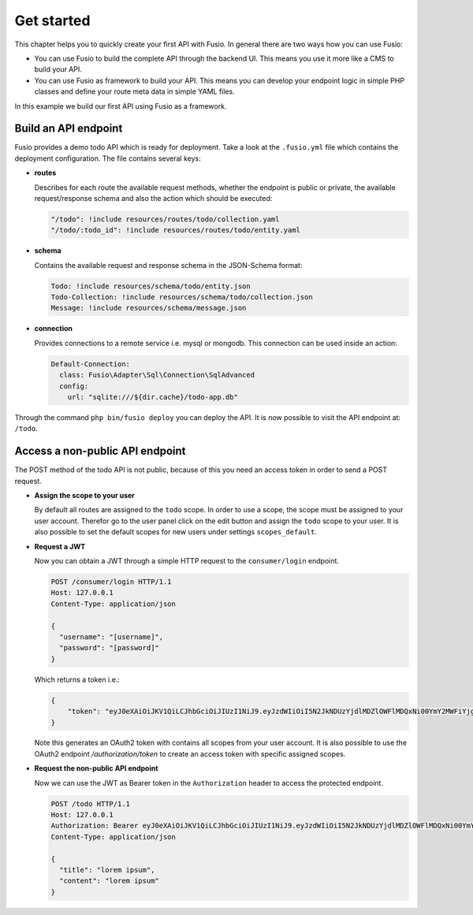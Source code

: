
Get started
===========

This chapter helps you to quickly create your first API with Fusio. In general
there are two ways how you can use Fusio:

* You can use Fusio to build the complete API through the backend UI. This means
  you use it more like a CMS to build your API.
* You can use Fusio as framework to build your API. This means you can develop
  your endpoint logic in simple PHP classes and define your route meta data in
  simple YAML files.

In this example we build our first API using Fusio as a framework.

Build an API endpoint
---------------------

Fusio provides a demo todo API which is ready for deployment. Take a look at the 
``.fusio.yml`` file which contains the deployment configuration. The file 
contains several keys:

* **routes**

  Describes for each route the available request methods, whether the endpoint 
  is public or private, the available request/response schema and also the 
  action which should be executed:

  .. code-block:: yaml

      "/todo": !include resources/routes/todo/collection.yaml
      "/todo/:todo_id": !include resources/routes/todo/entity.yaml

* **schema**

  Contains the available request and response schema in the JSON-Schema format:

  .. code-block:: yaml

      Todo: !include resources/schema/todo/entity.json
      Todo-Collection: !include resources/schema/todo/collection.json
      Message: !include resources/schema/message.json

* **connection**

  Provides connections to a remote service i.e. mysql or mongodb. This 
  connection can be used inside an action:

  .. code-block:: yaml
    
      Default-Connection:
        class: Fusio\Adapter\Sql\Connection\SqlAdvanced
        config:
          url: "sqlite:///${dir.cache}/todo-app.db"

Through the command ``php bin/fusio deploy`` you can deploy the API. It is now 
possible to visit the API endpoint at: ``/todo``.

Access a non-public API endpoint
--------------------------------

The POST method of the todo API is not public, because of this you need an 
access token in order to send a POST request.

* **Assign the scope to your user**

  By default all routes are assigned to the ``todo`` scope. In order to use a 
  scope, the scope must be assigned to your user account. Therefor go to the 
  user panel click on the edit button and assign the ``todo`` scope to your 
  user. It is also possible to set the default scopes for new users under 
  settings ``scopes_default``.

* **Request a JWT**

  Now you can obtain a JWT through a simple HTTP request to the 
  ``consumer/login`` endpoint.

  .. code-block:: http

      POST /consumer/login HTTP/1.1
      Host: 127.0.0.1
      Content-Type: application/json
    
      {
        "username": "[username]",
        "password": "[password]"
      }

  Which returns a token i.e.:

  .. code-block:: json

      {
          "token": "eyJ0eXAiOiJKV1QiLCJhbGciOiJIUzI1NiJ9.eyJzdWIiOiI5N2JkNDUzYjdlMDZlOWFlMDQxNi00YmY2MWFiYjg4MDJjZmRmOWZmN2UyNDg4OTNmNzYyYmU5Njc5MGUzYTk4NDQ3MDEtYjNkYTk1MDYyNCIsImlhdCI6MTQ5MTE2NzIzNiwiZXhwIjoxNDkxMTcwODM2LCJuYW1lIjoidGVzdCJ9.T49Af5wnPIFYbPer3rOn-KV5PcN0FLcBVykUMCIAuwI"
      }

  Note this generates an OAuth2 token with contains all scopes from your user 
  account. It is also possible to use the OAuth2 endpoint `/authorization/token`
  to create an access token with specific assigned scopes.

* **Request the non-public API endpoint**

  Now we can use the JWT as Bearer token in the ``Authorization`` header to 
  access the protected endpoint.

  .. code-block:: http

      POST /todo HTTP/1.1
      Host: 127.0.0.1
      Authorization: Bearer eyJ0eXAiOiJKV1QiLCJhbGciOiJIUzI1NiJ9.eyJzdWIiOiI5N2JkNDUzYjdlMDZlOWFlMDQxNi00YmY2MWFiYjg4MDJjZmRmOWZmN2UyNDg4OTNmNzYyYmU5Njc5MGUzYTk4NDQ3MDEtYjNkYTk1MDYyNCIsImlhdCI6MTQ5MTE2NzIzNiwiZXhwIjoxNDkxMTcwODM2LCJuYW1lIjoidGVzdCJ9.T49Af5wnPIFYbPer3rOn-KV5PcN0FLcBVykUMCIAuwI
      Content-Type: application/json
    
      {
        "title": "lorem ipsum",
        "content": "lorem ipsum"
      }
